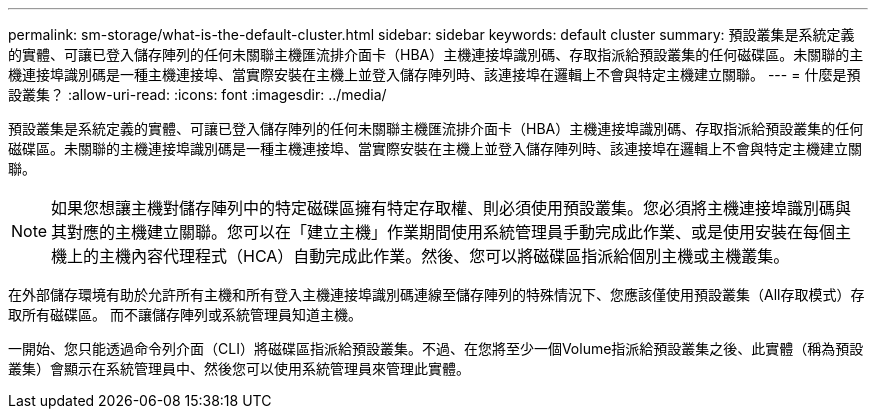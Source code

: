 ---
permalink: sm-storage/what-is-the-default-cluster.html 
sidebar: sidebar 
keywords: default cluster 
summary: 預設叢集是系統定義的實體、可讓已登入儲存陣列的任何未關聯主機匯流排介面卡（HBA）主機連接埠識別碼、存取指派給預設叢集的任何磁碟區。未關聯的主機連接埠識別碼是一種主機連接埠、當實際安裝在主機上並登入儲存陣列時、該連接埠在邏輯上不會與特定主機建立關聯。 
---
= 什麼是預設叢集？
:allow-uri-read: 
:icons: font
:imagesdir: ../media/


[role="lead"]
預設叢集是系統定義的實體、可讓已登入儲存陣列的任何未關聯主機匯流排介面卡（HBA）主機連接埠識別碼、存取指派給預設叢集的任何磁碟區。未關聯的主機連接埠識別碼是一種主機連接埠、當實際安裝在主機上並登入儲存陣列時、該連接埠在邏輯上不會與特定主機建立關聯。

[NOTE]
====
如果您想讓主機對儲存陣列中的特定磁碟區擁有特定存取權、則必須使用預設叢集。您必須將主機連接埠識別碼與其對應的主機建立關聯。您可以在「建立主機」作業期間使用系統管理員手動完成此作業、或是使用安裝在每個主機上的主機內容代理程式（HCA）自動完成此作業。然後、您可以將磁碟區指派給個別主機或主機叢集。

====
在外部儲存環境有助於允許所有主機和所有登入主機連接埠識別碼連線至儲存陣列的特殊情況下、您應該僅使用預設叢集（All存取模式）存取所有磁碟區。 而不讓儲存陣列或系統管理員知道主機。

一開始、您只能透過命令列介面（CLI）將磁碟區指派給預設叢集。不過、在您將至少一個Volume指派給預設叢集之後、此實體（稱為預設叢集）會顯示在系統管理員中、然後您可以使用系統管理員來管理此實體。
